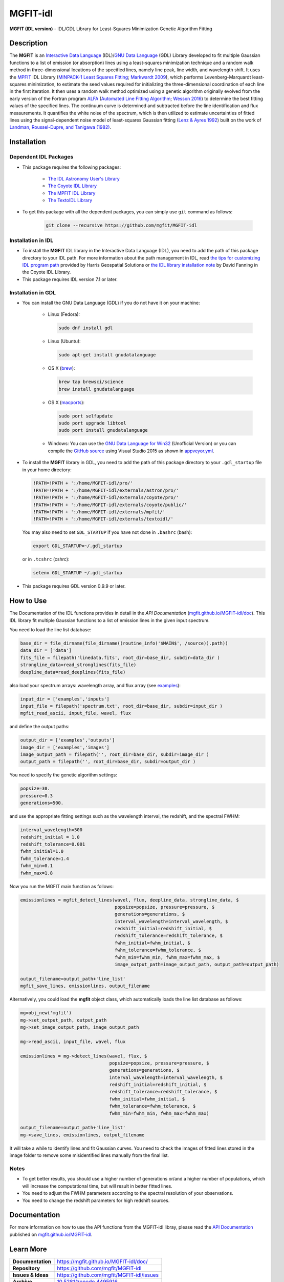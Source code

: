 =========
MGFIT-idl
=========
    
.. image:: https://app.travis-ci.com/mgfit/MGFIT-idl.svg?branch=master
    :target: https://app.travis-ci.com/github/mgfit/MGFIT-idl
    :alt: Build Status

.. image:: https://ci.appveyor.com/api/projects/status/pavs6wccoxtho5xb?svg=true
    :target: https://ci.appveyor.com/project/danehkar/mgfit-idl
    :alt: Build Status

.. image:: http://mybinder.org/badge.svg
    :target: http://mybinder.org/repo/mgfit/mgfit-idl
    :alt: Binder

.. image:: https://img.shields.io/badge/license-GPL-blue.svg
    :target: https://github.com/mgfit/mgfit-idl/blob/master/LICENSE
    :alt: GitHub license
    
.. image:: https://img.shields.io/badge/DOI-10.5281/zenodo.4495916-blue.svg
    :target: https://doi.org/10.5281/zenodo.4495916
    :alt: Zenodo

**MGFIT (IDL version)** - IDL/GDL Library for Least-Squares Minimization Genetic Algorithm Fitting

Description
============

The **MGFIT** is an `Interactive Data Language <http://www.harrisgeospatial.com/ProductsandSolutions/GeospatialProducts/IDL.aspx>`_ (IDL)/`GNU Data Language <http://gnudatalanguage.sourceforge.net/>`_ (GDL) Library developed to fit multiple Gaussian functions to a list of emission (or absorption) lines using a least-squares minimization technique and a random walk method in three-dimensional locations of the specified lines, namely line peak, line width, and wavelength shift. It uses the `MPFIT <http://cow.physics.wisc.edu/~craigm/idl/cmpfit.html>`_ IDL Library (`MINPACK-1 Least Squares Fitting <http://adsabs.harvard.edu/abs/2012ascl.soft08019M>`_; `Markwardt 2009 <http://adsabs.harvard.edu/abs/2009ASPC..411..251M>`_), which performs Levenberg-Marquardt least-squares minimization, to estimate the seed values required for initializing the three-dimensional coordination of each line in the first iteration. It then uses a random walk method optimized using a genetic algorithm originally evolved from the early version of the Fortran program `ALFA <http://adsabs.harvard.edu/abs/2015ascl.soft12005W>`_ (`Automated Line Fitting Algorithm <https://github.com/rwesson/ALFA>`_; `Wesson 2016 <http://adsabs.harvard.edu/abs/2016MNRAS.456.3774W>`_) to determine the best fitting values of the specified lines. The continuum curve is determined and subtracted before the line identification and flux measurements. It quantifies the white noise of the spectrum, which is then utilized to estimate uncertainties of fitted lines using the signal-dependent noise model of least-squares Gaussian fitting (`Lenz & Ayres 1992 <http://adsabs.harvard.edu/abs/1992PASP..104.1104L>`_) built on the work of `Landman, Roussel-Dupre, and Tanigawa (1982) <http://adsabs.harvard.edu/abs/1982ApJ...261..732L>`_.

Installation
============

Dependent IDL Packages
----------------------

* This package requires the following packages:

    - `The IDL Astronomy User's Library <https://idlastro.gsfc.nasa.gov/homepage.html>`_
    
    - `The Coyote IDL Library <https://github.com/idl-coyote/coyote>`_
    
    - `The MPFIT IDL Library <http://cow.physics.wisc.edu/~craigm/idl/idl.html>`_

    - `The TextoIDL Library <http://physics.mnstate.edu/craig/textoidl/>`_
    
* To get this package with all the dependent packages, you can simply use ``git`` command as follows:

    .. code-block::

        git clone --recursive https://github.com/mgfit/MGFIT-idl


Installation in IDL
-------------------

* To install the **MGFIT** IDL library in the Interactive Data Language (IDL), you need to add the path of this package directory to your IDL path. For more information about the path management in IDL, read `the tips for customizing IDL program path <https://www.harrisgeospatial.com/Support/Self-Help-Tools/Help-Articles/Help-Articles-Detail/ArtMID/10220/ArticleID/16156/Quick-tips-for-customizing-your-IDL-program-search-path>`_ provided by Harris Geospatial Solutions or `the IDL library installation note <http://www.idlcoyote.com/code_tips/installcoyote.php>`_ by David Fanning in the Coyote IDL Library. 

* This package requires IDL version 7.1 or later. 


Installation in GDL
-------------------

*  You can install the GNU Data Language (GDL) if you do not have it on your machine:

    - Linux (Fedora):
    
      .. code-block::

        sudo dnf install gdl
    
    - Linux (Ubuntu):
    
      .. code-block::
    
        sudo apt-get install gnudatalanguage
    
    - OS X (`brew <https://brew.sh/>`_):
    
      .. code-block::

        brew tap brewsci/science
        brew install gnudatalanguage

    - OS X (`macports <https://www.macports.org/>`_):
    
      .. code-block::

        sudo port selfupdate
        sudo port upgrade libtool
        sudo port install gnudatalanguage
    
    - Windows: You can use the `GNU Data Language for Win32 <https://sourceforge.net/projects/gnudatalanguage-win32/>`_ (Unofficial Version) or you can compile the `GitHub source <https://github.com/gnudatalanguage/gdl>`_ using Visual Studio 2015 as shown in `appveyor.yml <https://github.com/gnudatalanguage/gdl/blob/master/appveyor.yml>`_.

* To install the **MGFIT** library in GDL, you need to add the path of this package directory to your ``.gdl_startup`` file in your home directory:

  .. code-block::

    !PATH=!PATH + ':/home/MGFIT-idl/pro/'
    !PATH=!PATH + ':/home/MGFIT-idl/externals/astron/pro/'
    !PATH=!PATH + ':/home/MGFIT-idl/externals/coyote/pro/'
    !PATH=!PATH + ':/home/MGFIT-idl/externals/coyote/public/'
    !PATH=!PATH + ':/home/MGFIT-idl/externals/mpfit/'
    !PATH=!PATH + ':/home/MGFIT-idl/externals/textoidl/'
  
  You may also need to set ``GDL_STARTUP`` if you have not done in ``.bashrc`` (bash):
  
  .. code-block::

    export GDL_STARTUP=~/.gdl_startup

  or in ``.tcshrc`` (cshrc):
  
  .. code-block::

    setenv GDL_STARTUP ~/.gdl_startup

* This package requires GDL version 0.9.9 or later.

How to Use
==========

The Documentation of the IDL functions provides in detail in the *API Documentation* (`mgfit.github.io/MGFIT-idl/doc <https://mgfit.github.io/MGFIT-idl/doc>`_). This IDL library fit multiple Gaussian functions to a list of emission lines in the given input spectrum.

You need to load the line list database:

.. code-block:: idl

    base_dir = file_dirname(file_dirname((routine_info('$MAIN$', /source)).path))
    data_dir = ['data']
    fits_file = filepath('linedata.fits', root_dir=base_dir, subdir=data_dir )
    strongline_data=read_stronglines(fits_file)
    deepline_data=read_deeplines(fits_file)

also load your spectrum arrays: wavelength array, and flux array (see `examples <https://github.com/mgfit/MGFIT-idl/tree/master/examples>`_):

.. code-block:: idl

    input_dir = ['examples','inputs']
    input_file = filepath('spectrum.txt', root_dir=base_dir, subdir=input_dir )
    mgfit_read_ascii, input_file, wavel, flux

and define the output paths:

.. code-block:: idl

    output_dir = ['examples','outputs']
    image_dir = ['examples','images']
    image_output_path = filepath('', root_dir=base_dir, subdir=image_dir )
    output_path = filepath('', root_dir=base_dir, subdir=output_dir )

You need to specify the genetic algorithm settings:

.. code-block:: idl

    popsize=30.
    pressure=0.3
    generations=500.

and use the appropriate fitting settings such as the wavelength interval, the redshift, and the spectral FWHM:

.. code-block:: idl

    interval_wavelength=500
    redshift_initial = 1.0
    redshift_tolerance=0.001
    fwhm_initial=1.0
    fwhm_tolerance=1.4
    fwhm_min=0.1
    fwhm_max=1.8

Now you run the MGFIT main function as follows:

.. code-block:: idl

    emissionlines = mgfit_detect_lines(wavel, flux, deepline_data, strongline_data, $
                                       popsize=popsize, pressure=pressure, $
                                       generations=generations, $
                                       interval_wavelength=interval_wavelength, $
                                       redshift_initial=redshift_initial, $
                                       redshift_tolerance=redshift_tolerance, $
                                       fwhm_initial=fwhm_initial, $
                                       fwhm_tolerance=fwhm_tolerance, $
                                       fwhm_min=fwhm_min, fwhm_max=fwhm_max, $
                                       image_output_path=image_output_path, output_path=output_path)
    
    output_filename=output_path+'line_list'
    mgfit_save_lines, emissionlines, output_filename

Alternatively, you could load the **mgfit** object class, which automatically loads the line list database as follows:

.. code-block:: idl

    mg=obj_new('mgfit')
    mg->set_output_path, output_path
    mg->set_image_output_path, image_output_path
    
    mg->read_ascii, input_file, wavel, flux
    
    emissionlines = mg->detect_lines(wavel, flux, $
                                     popsize=popsize, pressure=pressure, $
                                     generations=generations, $
                                     interval_wavelength=interval_wavelength, $
                                     redshift_initial=redshift_initial, $
                                     redshift_tolerance=redshift_tolerance, $
                                     fwhm_initial=fwhm_initial, $
                                     fwhm_tolerance=fwhm_tolerance, $
                                     fwhm_min=fwhm_min, fwhm_max=fwhm_max)
    
    output_filename=output_path+'line_list'
    mg->save_lines, emissionlines, output_filename

It will take a while to identify lines and fit Gaussian curves. You need to check the images of fitted lines stored in the image folder to remove some misidentified lines manually from the final list.

.. image:: https://raw.githubusercontent.com/mgfit/MGFIT-idl/master/examples/example2/images/plot_4431_4440.jpg
    :width: 200

.. image:: https://raw.githubusercontent.com/mgfit/MGFIT-idl/master/examples/example2/images/plot_4467_4476.jpg
    :width: 200

.. image:: https://raw.githubusercontent.com/mgfit/MGFIT-idl/master/examples/example2/images/plot_4548_4557.jpg
    :width: 200

.. image:: https://raw.githubusercontent.com/mgfit/MGFIT-idl/master/examples/example2/images/plot_4607_4616.jpg
    :width: 200

.. image:: https://raw.githubusercontent.com/mgfit/MGFIT-idl/master/examples/example2/images/plot_4856_4866.jpg
    :width: 200

.. image:: https://raw.githubusercontent.com/mgfit/MGFIT-idl/master/examples/animation/plot_4468_4476.gif
    :width: 200

.. image:: https://raw.githubusercontent.com/mgfit/MGFIT-idl/master/examples/animation/plot_4856_4865.gif
    :width: 200

Notes
-----

* To get better results, you should use a higher number of generations or/and a higher number of populations, which will increase the computational time, but will result in better fitted lines. 

* You need to adjust the FWHM parameters according to the spectral resolution of your observations.

* You need to change the redshift parameters for high redshift sources. 

Documentation
=============

For more information on how to use the API functions from the MGFIT-idl libray, please read the `API Documentation  <https://mgfit.github.io/MGFIT-idl/doc>`_ published on `mgfit.github.io/MGFIT-idl <https://mgfit.github.io/MGFIT-idl>`_.

Learn More
==========

==================  =============================================
**Documentation**   https://mgfit.github.io/MGFIT-idl/doc/
**Repository**      https://github.com/mgfit/MGFIT-idl
**Issues & Ideas**  https://github.com/mgfit/MGFIT-idl/issues
**Archive**         `10.5281/zenodo.4495916 <https://doi.org/10.5281/zenodo.4495916>`_
==================  =============================================
